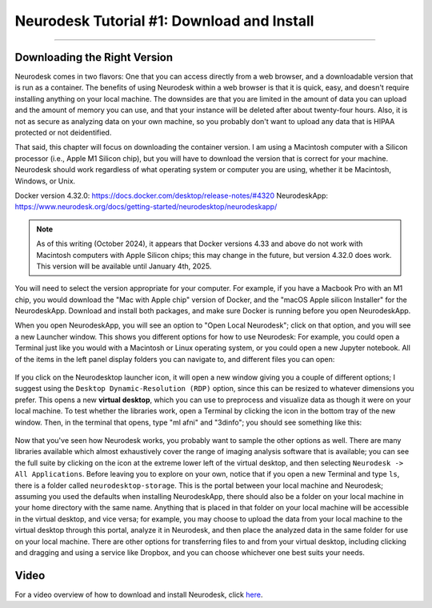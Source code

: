 .. _Neurodesk_00_Install:

.. _AFNI_Overview:

===========================================
Neurodesk Tutorial #1: Download and Install
===========================================

---------------

Downloading the Right Version
*****************************

Neurodesk comes in two flavors: One that you can access directly from a web browser, and a downloadable version that is run as a container. The benefits of using Neurodesk within a web browser is that it is quick, easy, and doesn't require installing anything on your local machine. The downsides are that you are limited in the amount of data you can upload and the amount of memory you can use, and that your instance will be deleted after about twenty-four hours. Also, it is not as secure as analyzing data on your own machine, so you probably don't want to upload any data that is HIPAA protected or not deidentified.

That said, this chapter will focus on downloading the container version. I am using a Macintosh computer with a Silicon processor (i.e., Apple M1 Silicon chip), but you will have to download the version that is correct for your machine. Neurodesk should work regardless of what operating system or computer you are using, whether it be Macintosh, Windows, or Unix.

Docker version 4.32.0: https://docs.docker.com/desktop/release-notes/#4320
NeurodeskApp: https://www.neurodesk.org/docs/getting-started/neurodesktop/neurodeskapp/ 

.. note::

  As of this writing (October 2024), it appears that Docker versions 4.33 and above do not work with Macintosh computers with Apple Silicon chips; this may change in the future, but version 4.32.0 does work. This version will be available until January 4th, 2025.

You will need to select the version appropriate for your computer. For example, if you have a Macbook Pro with an M1 chip, you would download the "Mac with Apple chip" version of Docker, and the "macOS Apple silicon Installer" for the NeurodeskApp. Download and install both packages, and make sure Docker is running before you open NeurodeskApp.

When you open NeurodeskApp, you will see an option to "Open Local Neurodesk"; click on that option, and you will see a new Launcher window. This shows you different options for how to use Neurodesk: For example, you could open a Terminal just like you would with a Macintosh or Linux operating system, or you could open a new Jupyter notebook. All of the items in the left panel display folders you can navigate to, and different files you can open:

.. figure:: Neurodesk_Launcher.png

If you click on the Neurodesktop launcher icon, it will open a new window giving you a couple of different options; I suggest using the ``Desktop Dynamic-Resolution (RDP)`` option, since this can be resized to whatever dimensions you prefer. This opens a new **virtual desktop**, which you can use to preprocess and visualize data as though it were on your local machine. To test whether the libraries work, open a Terminal by clicking the icon in the bottom tray of the new window. Then, in the terminal that opens, type "ml afni" and "3dinfo"; you should see something like this:

.. figure:: Neurodesk_Setup.png

Now that you've seen how Neurodesk works, you probably want to sample the other options as well. There are many libraries available which almost exhaustively cover the range of imaging analysis software that is available; you can see the full suite by clicking on the icon at the extreme lower left of the virtual desktop, and then selecting ``Neurodesk -> All Applications``. Before leaving you to explore on your own, notice that if you open a new Terminal and type ``ls``, there is a folder called ``neurodesktop-storage``. This is the portal between your local machine and Neurodesk; assuming you used the defaults when installing NeurodeskApp, there should also be a folder on your local machine in your home directory with the same name. Anything that is placed in that folder on your local machine will be accessible in the virtual desktop, and vice versa; for example, you may choose to upload the data from your local machine to the virtual desktop through this portal, analyze it in Neurodesk, and then place the analyzed data in the same folder for use on your local machine. There are other options for transferring files to and from your virtual desktop, including clicking and dragging and using a service like Dropbox, and you can choose whichever one best suits your needs.


Video
*****

For a video overview of how to download and install Neurodesk, click `here <https://www.youtube.com/watch?v=dz2RO9XuAuE>`__.
